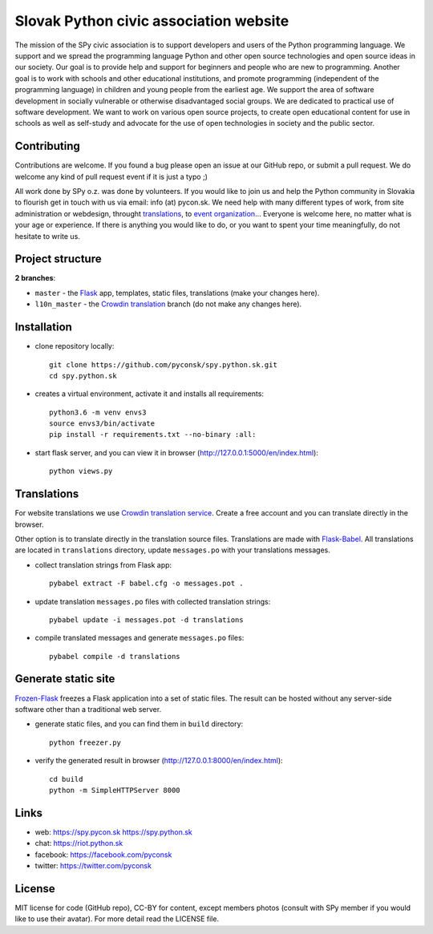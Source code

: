 Slovak Python civic association website
#######################################

.. image:: https://d322cqt584bo4o.cloudfront.net/spy-oz-website/localized.svg
    :alt: Translation status
    :target: https://crowdin.com/project/spy-oz-website

The mission of the SPy civic association is to support developers and users of the Python programming language. We support and we spread the programming language Python and other open source technologies and open source ideas in our society. Our goal is to provide help and support for beginners and people who are new to programming. Another goal is to work with schools and other educational institutions, and promote programming (independent of the programming language) in children and young people from the earliest age. We support the area of software development in socially vulnerable or otherwise disadvantaged social groups. We are dedicated to practical use of software development. We want to work on various open source projects, to create open educational content for use in schools as well as self-study and advocate for the use of open technologies in society and the public sector.


Contributing
------------

Contributions are welcome. If you found a bug please open an issue at our GitHub repo, or submit a pull request. We do welcome any kind of pull request event if it is just a typo ;)

All work done by SPy o.z. was done by volunteers. If you would like to join us and help the Python community in Slovakia to flourish get in touch with us via email: info (at) pycon.sk. We need help with many different types of work, from site administration or webdesign, throught `translations <https://crowdin.com/project/spy-oz-website>`_, to `event organization <https://www.pycon.sk/>`_... Everyone is welcome here, no matter what is your age or experience. If there is anything you would like to do, or you want to spent your time meaningfully, do not hesitate to write us.


Project structure
-----------------

**2 branches**:

- ``master`` - the `Flask <http://flask.pocoo.org/>`_ app, templates, static files, translations (make your changes here).
- ``l10n_master`` - the `Crowdin translation <https://crowdin.com/project/spy-oz-website>`_ branch (do not make any changes here).


Installation
------------

- clone repository locally::

    git clone https://github.com/pyconsk/spy.python.sk.git
    cd spy.python.sk

- creates a virtual environment, activate it and installs all requirements::

    python3.6 -m venv envs3
    source envs3/bin/activate
    pip install -r requirements.txt --no-binary :all:

- start flask server, and you can view it in browser (http://127.0.0.1:5000/en/index.html)::

    python views.py


Translations
------------

For website translations we use `Crowdin translation service <https://crowdin.com/project/spy-oz-website>`_. Create a free account and you can translate directly in the browser.

Other option is to translate directly in the translation source files. Translations are made with `Flask-Babel <https://pythonhosted.org/Flask-Babel/>`_. All translations are located in ``translations`` directory, update ``messages.po`` with your translations messages.

- collect translation strings from Flask app::

    pybabel extract -F babel.cfg -o messages.pot .

- update translation ``messages.po`` files with collected translation strings::

    pybabel update -i messages.pot -d translations

- compile translated messages and generate ``messages.po`` files::

    pybabel compile -d translations


Generate static site
--------------------

`Frozen-Flask <https://pythonhosted.org/Frozen-Flask/>`_ freezes a Flask application into a set of static files. The result can be hosted without any server-side software other than a traditional web server.

- generate static files, and you can find them in ``build`` directory::

    python freezer.py

- verify the generated result in browser (http://127.0.0.1:8000/en/index.html)::

    cd build
    python -m SimpleHTTPServer 8000


Links
-----

- web: https://spy.pycon.sk https://spy.python.sk
- chat: https://riot.python.sk
- facebook: https://facebook.com/pyconsk
- twitter: https://twitter.com/pyconsk


License
-------

MIT license for code (GitHub repo), CC-BY for content, except members photos (consult with SPy member if you would like to use their avatar). For more detail read the LICENSE file.

